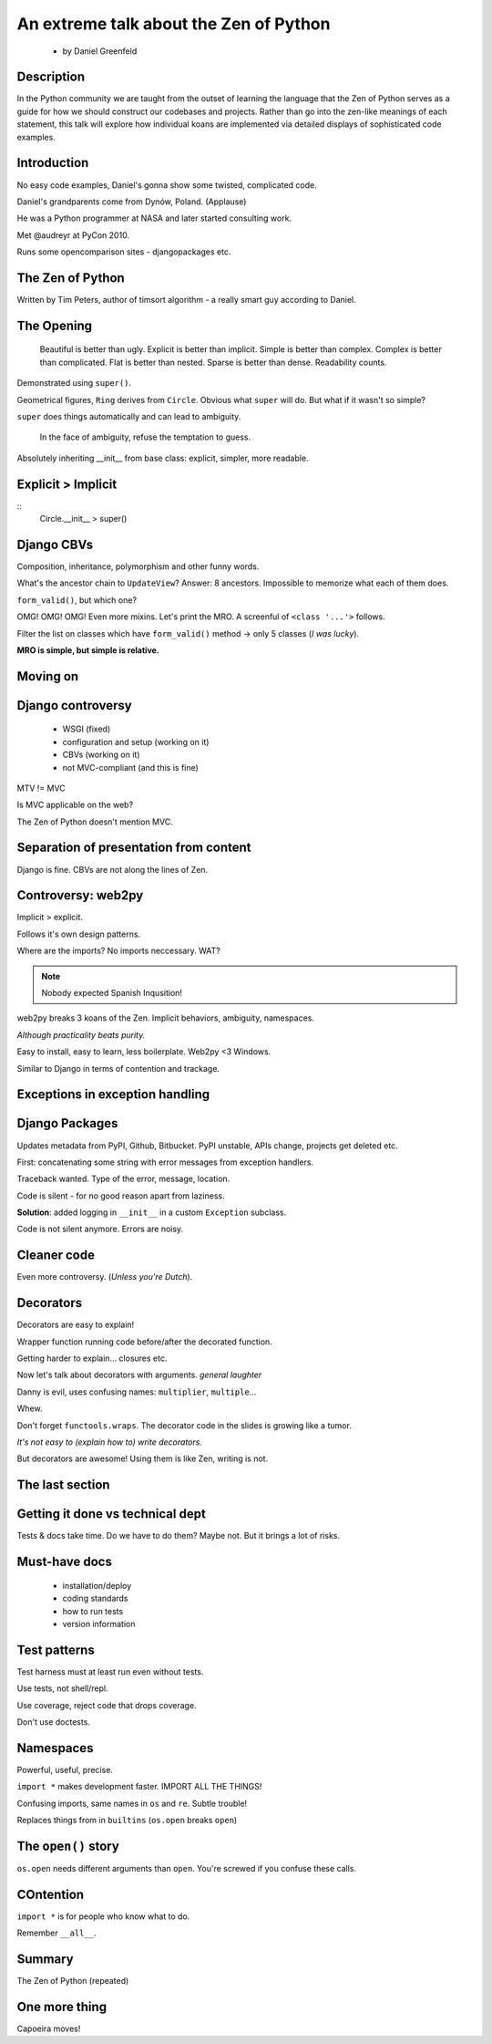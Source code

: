 =======================================
An extreme talk about the Zen of Python
=======================================

 * by Daniel Greenfeld
 
Description
===========
 
In the Python community we are taught from the outset of learning the language that the Zen of Python serves as a guide for how we should construct our codebases and projects. Rather than go into the zen-like meanings of each statement, this talk will explore how individual koans are implemented via detailed displays of sophisticated code examples.

Introduction
============

No easy code examples, Daniel's gonna show some twisted, complicated code.

Daniel's grandparents come from Dynów, Poland. (Applause)

He was a Python programmer at NASA and later started consulting work.

Met @audreyr at PyCon 2010. 

Runs some opencomparison sites - djangopackages etc.

The Zen of Python
=================

Written by Tim Peters, author of timsort algorithm - a really smart guy according to Daniel. 

The Opening
===========

    Beautiful is better than ugly.
    Explicit is better than implicit.
    Simple is better than complex.
    Complex is better than complicated.
    Flat is better than nested.
    Sparse is better than dense.
    Readability counts.

Demonstrated using ``super()``.

Geometrical figures, ``Ring`` derives from ``Circle``. Obvious what ``super`` will do. But what if it wasn't so simple?

``super`` does things automatically and can lead to ambiguity.

    In the face of ambiguity, refuse the temptation to guess.
    
Absolutely inheriting __init__ from base class: explicit, simpler, more readable.

Explicit > Implicit
===================

:: 
    Circle.__init__ > super()
    
Django CBVs
===========

Composition, inheritance, polymorphism and other funny words.

What's the ancestor chain to ``UpdateView``? Answer: 8 ancestors. Impossible to memorize what each of them does.

``form_valid()``, but which one? 

OMG! OMG! OMG! Even more mixins. Let's print the MRO. A screenful of ``<class '...'>`` follows.

Filter the list on classes which have ``form_valid()`` method -> only 5 classes (*I was lucky*).

**MRO is simple, but simple is relative.**

Moving on
=========

Django controversy
==================

 * WSGI (fixed)
 * configuration and setup (working on it)
 * CBVs (working on it)
 * not MVC-compliant (and this is fine)
 
MTV != MVC

Is MVC applicable on the web?

The Zen of Python doesn't mention MVC.

Separation of presentation from content
=======================================

Django is fine. CBVs are not along the lines of Zen.

Controversy: web2py
===================

Implicit > explicit. 

Follows it's own design patterns.

Where are the imports? No imports neccessary. WAT?

.. note:: Nobody expected Spanish Inqusition!

web2py breaks 3 koans of the Zen. Implicit behaviors, ambiguity, namespaces.

*Although practicality beats purity.*

Easy to install, easy to learn, less boilerplate. Web2py <3 Windows.

Similar to Django in terms of contention and trackage.

Exceptions in exception handling
================================

Django Packages
===============

Updates metadata from PyPI, Github, Bitbucket. PyPI unstable, APIs change, projects get deleted etc.

First: concatenating some string with error messages from exception handlers. 

Traceback wanted. Type of the error, message, location.

Code is silent - for no good reason apart from laziness.

**Solution**: added logging in ``__init__`` in a custom ``Exception`` subclass.

Code is not silent anymore. Errors are noisy.

Cleaner code
============

Even more controversy. (*Unless you're Dutch*).

Decorators
==========

Decorators are easy to explain! 

Wrapper function running code before/after the decorated function.

Getting harder to explain... closures etc.

Now let's talk about decorators with arguments. *general laughter*

Danny is evil, uses confusing names: ``multiplier``, ``multiple``...

Whew.

Don't forget ``functools.wraps``. The decorator code in the slides is growing like a tumor.

*It's not easy to (explain how to) write decorators.*

But decorators are awesome! Using them is like Zen, writing is not.

The last section
================

Getting it done vs technical dept
=================================

Tests & docs take time. Do we have to do them? Maybe not. But it brings a lot of risks.

Must-have docs
==============

 * installation/deploy
 * coding standards
 * how to run tests
 * version information
 
Test patterns
=============

Test harness must at least run even without tests.

Use tests, not shell/repl.

Use coverage, reject code that drops coverage.

Don't use doctests.

Namespaces
==========

Powerful, useful, precise.

``import *`` makes development faster. IMPORT ALL THE THINGS!

Confusing imports, same names in ``os`` and ``re``. Subtle trouble!

Replaces things from in ``builtins`` (``os.open`` breaks ``open``)

The ``open()`` story
====================

``os.open`` needs different arguments than ``open``. You're screwed if you confuse these calls.

COntention
==========

``import *`` is for people who know what to do.

Remember ``__all__``.

Summary
=======

The Zen of Python (repeated)

One more thing
==============

Capoeira moves!

